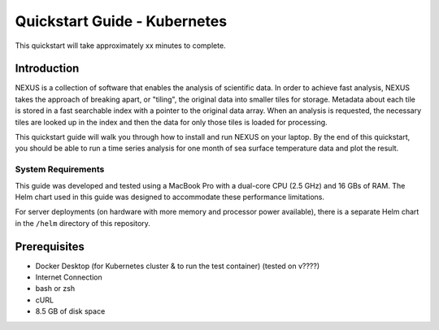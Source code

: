 .. _quickstart:

*****************
Quickstart Guide - Kubernetes
*****************

This quickstart will take approximately xx minutes to complete.

Introduction
=============

NEXUS is a collection of software that enables the analysis of scientific data. In order to achieve fast analysis, NEXUS takes the approach of breaking apart, or "tiling", the original data into smaller tiles for storage. Metadata about each tile is stored in a fast searchable index with a pointer to the original data array. When an analysis is requested, the necessary tiles are looked up in the index and then the data for only those tiles is loaded for processing.

This quickstart guide will walk you through how to install and run NEXUS on your laptop. By the end of this quickstart, you should be able to run a time series analysis for one month of sea surface temperature data and plot the result.

System Requirements
--------------------

This guide was developed and tested using a MacBook Pro with a dual-core CPU (2.5 GHz) and 16 GBs of RAM. The Helm chart used in this guide was designed to accommodate these performance limitations.

For server deployments (on hardware with more memory and processor power available), there is a separate Helm chart in the ``/helm`` directory of this repository.

.. _quickstart-prerequisites:

Prerequisites
==============

* Docker Desktop (for Kubernetes cluster & to run the test container) (tested on v????)
* Internet Connection
* bash or zsh
* cURL
* 8.5 GB of disk space